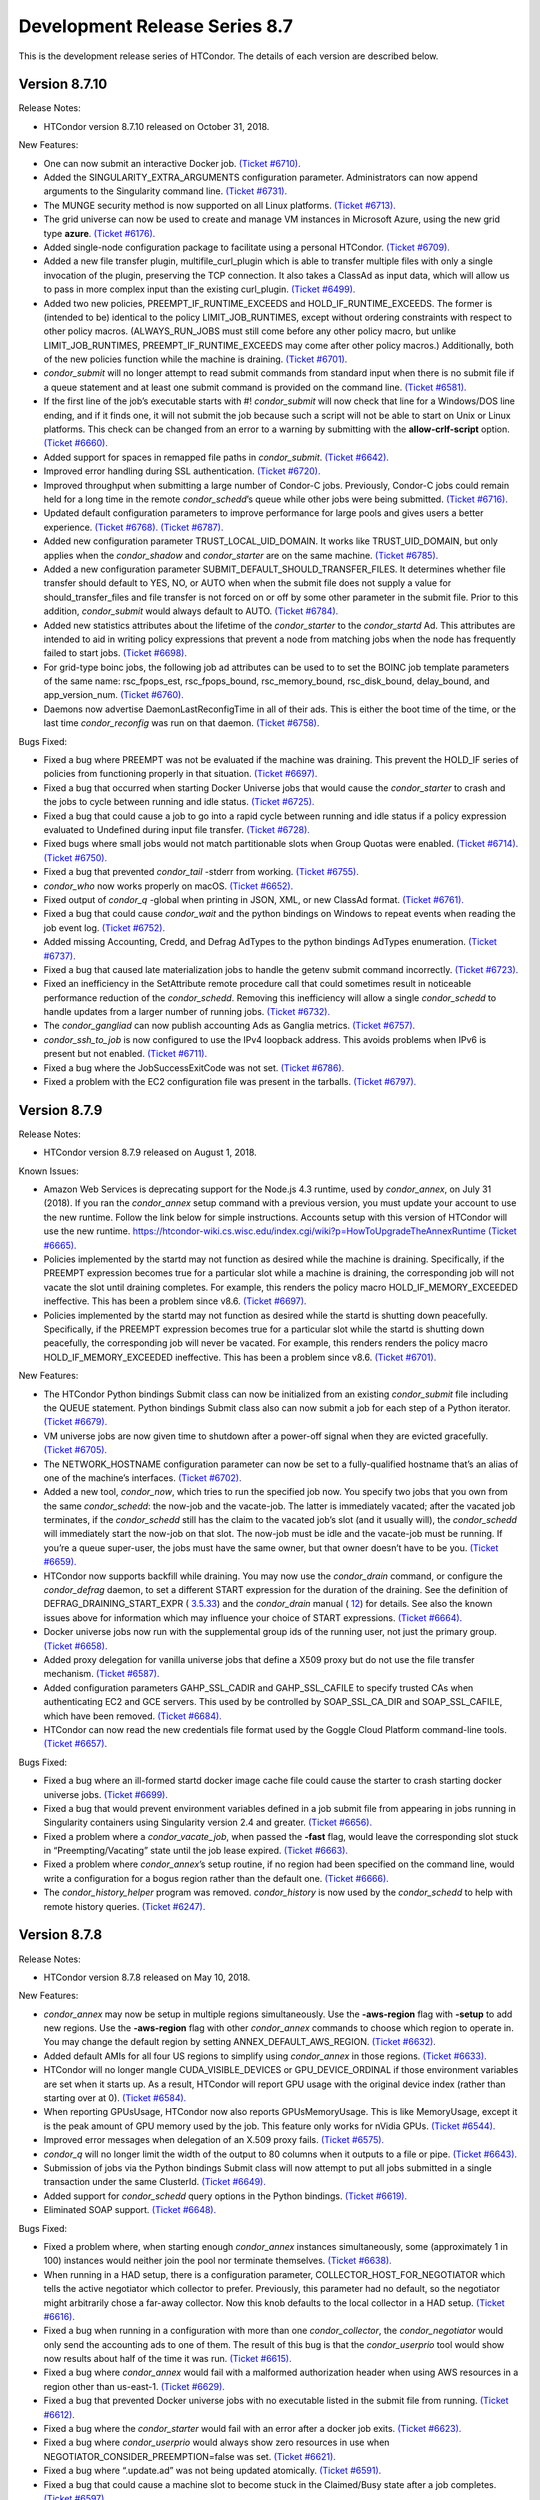       

Development Release Series 8.7
==============================

This is the development release series of HTCondor. The details of each
version are described below.

Version 8.7.10
^^^^^^^^^^^^^^

Release Notes:

-  HTCondor version 8.7.10 released on October 31, 2018.

New Features:

-  One can now submit an interactive Docker job. `(Ticket
   #6710). <https://condor-wiki.cs.wisc.edu/index.cgi/tktview?tn=6710>`__
-  Added the SINGULARITY\_EXTRA\_ARGUMENTS configuration parameter.
   Administrators can now append arguments to the Singularity command
   line. `(Ticket
   #6731). <https://condor-wiki.cs.wisc.edu/index.cgi/tktview?tn=6731>`__
-  The MUNGE security method is now supported on all Linux platforms.
   `(Ticket
   #6713). <https://condor-wiki.cs.wisc.edu/index.cgi/tktview?tn=6713>`__
-  The grid universe can now be used to create and manage VM instances
   in Microsoft Azure, using the new grid type **azure**. `(Ticket
   #6176). <https://condor-wiki.cs.wisc.edu/index.cgi/tktview?tn=6176>`__
-  Added single-node configuration package to facilitate using a
   personal HTCondor. `(Ticket
   #6709). <https://condor-wiki.cs.wisc.edu/index.cgi/tktview?tn=6709>`__
-  Added a new file transfer plugin, multifile\_curl\_plugin which is
   able to transfer multiple files with only a single invocation of the
   plugin, preserving the TCP connection. It also takes a ClassAd as
   input data, which will allow us to pass in more complex input than
   the existing curl\_plugin. `(Ticket
   #6499). <https://condor-wiki.cs.wisc.edu/index.cgi/tktview?tn=6499>`__
-  Added two new policies, PREEMPT\_IF\_RUNTIME\_EXCEEDS and
   HOLD\_IF\_RUNTIME\_EXCEEDS. The former is (intended to be) identical
   to the policy LIMIT\_JOB\_RUNTIMES, except without ordering
   constraints with respect to other policy macros. (ALWAYS\_RUN\_JOBS
   must still come before any other policy macro, but unlike
   LIMIT\_JOB\_RUNTIMES, PREEMPT\_IF\_RUNTIME\_EXCEEDS may come after
   other policy macros.) Additionally, both of the new policies function
   while the machine is draining. `(Ticket
   #6701). <https://condor-wiki.cs.wisc.edu/index.cgi/tktview?tn=6701>`__
-  *condor\_submit* will no longer attempt to read submit commands from
   standard input when there is no submit file if a queue statement and
   at least one submit command is provided on the command line. `(Ticket
   #6581). <https://condor-wiki.cs.wisc.edu/index.cgi/tktview?tn=6581>`__
-  If the first line of the job’s executable starts with #!
   *condor\_submit* will now check that line for a Windows/DOS line
   ending, and if it finds one, it will not submit the job because such
   a script will not be able to start on Unix or Linux platforms. This
   check can be changed from an error to a warning by submitting with
   the **allow-crlf-script** option. `(Ticket
   #6660). <https://condor-wiki.cs.wisc.edu/index.cgi/tktview?tn=6660>`__
-  Added support for spaces in remapped file paths in *condor\_submit*.
   `(Ticket
   #6642). <https://condor-wiki.cs.wisc.edu/index.cgi/tktview?tn=6642>`__
-  Improved error handling during SSL authentication. `(Ticket
   #6720). <https://condor-wiki.cs.wisc.edu/index.cgi/tktview?tn=6720>`__
-  Improved throughput when submitting a large number of Condor-C jobs.
   Previously, Condor-C jobs could remain held for a long time in the
   remote *condor\_schedd*\ ’s queue while other jobs were being
   submitted. `(Ticket
   #6716). <https://condor-wiki.cs.wisc.edu/index.cgi/tktview?tn=6716>`__
-  Updated default configuration parameters to improve performance for
   large pools and gives users a better experience. `(Ticket
   #6768). <https://condor-wiki.cs.wisc.edu/index.cgi/tktview?tn=6768>`__
   `(Ticket
   #6787). <https://condor-wiki.cs.wisc.edu/index.cgi/tktview?tn=6787>`__
-  Added new configuration parameter TRUST\_LOCAL\_UID\_DOMAIN. It works
   like TRUST\_UID\_DOMAIN, but only applies when the *condor\_shadow*
   and *condor\_starter* are on the same machine. `(Ticket
   #6785). <https://condor-wiki.cs.wisc.edu/index.cgi/tktview?tn=6785>`__
-  Added a new configuration parameter
   SUBMIT\_DEFAULT\_SHOULD\_TRANSFER\_FILES. It determines whether file
   transfer should default to YES, NO, or AUTO when when the submit file
   does not supply a value for should\_transfer\_files and file transfer
   is not forced on or off by some other parameter in the submit file.
   Prior to this addition, *condor\_submit* would always default to
   AUTO. `(Ticket
   #6784). <https://condor-wiki.cs.wisc.edu/index.cgi/tktview?tn=6784>`__
-  Added new statistics attributes about the lifetime of the
   *condor\_starter* to the *condor\_startd* Ad. This attributes are
   intended to aid in writing policy expressions that prevent a node
   from matching jobs when the node has frequently failed to start jobs.
   `(Ticket
   #6698). <https://condor-wiki.cs.wisc.edu/index.cgi/tktview?tn=6698>`__
-  For grid-type boinc jobs, the following job ad attributes can be used
   to to set the BOINC job template parameters of the same name:
   rsc\_fpops\_est, rsc\_fpops\_bound, rsc\_memory\_bound,
   rsc\_disk\_bound, delay\_bound, and app\_version\_num. `(Ticket
   #6760). <https://condor-wiki.cs.wisc.edu/index.cgi/tktview?tn=6760>`__
-  Daemons now advertise DaemonLastReconfigTime in all of their ads.
   This is either the boot time of the time, or the last time
   *condor\_reconfig* was run on that daemon. `(Ticket
   #6758). <https://condor-wiki.cs.wisc.edu/index.cgi/tktview?tn=6758>`__

Bugs Fixed:

-  Fixed a bug where PREEMPT was not be evaluated if the machine was
   draining. This prevent the HOLD\_IF series of policies from
   functioning properly in that situation. `(Ticket
   #6697). <https://condor-wiki.cs.wisc.edu/index.cgi/tktview?tn=6697>`__
-  Fixed a bug that occurred when starting Docker Universe jobs that
   would cause the *condor\_starter* to crash and the jobs to cycle
   between running and idle status. `(Ticket
   #6725). <https://condor-wiki.cs.wisc.edu/index.cgi/tktview?tn=6725>`__
-  Fixed a bug that could cause a job to go into a rapid cycle between
   running and idle status if a policy expression evaluated to Undefined
   during input file transfer. `(Ticket
   #6728). <https://condor-wiki.cs.wisc.edu/index.cgi/tktview?tn=6728>`__
-  Fixed bugs where small jobs would not match partitionable slots when
   Group Quotas were enabled. `(Ticket
   #6714). <https://condor-wiki.cs.wisc.edu/index.cgi/tktview?tn=6714>`__
   `(Ticket
   #6750). <https://condor-wiki.cs.wisc.edu/index.cgi/tktview?tn=6750>`__
-  Fixed a bug that prevented *condor\_tail* -stderr from working.
   `(Ticket
   #6755). <https://condor-wiki.cs.wisc.edu/index.cgi/tktview?tn=6755>`__
-  *condor\_who* now works properly on macOS. `(Ticket
   #6652). <https://condor-wiki.cs.wisc.edu/index.cgi/tktview?tn=6652>`__
-  Fixed output of *condor\_q* -global when printing in JSON, XML, or
   new ClassAd format. `(Ticket
   #6761). <https://condor-wiki.cs.wisc.edu/index.cgi/tktview?tn=6761>`__
-  Fixed a bug that could cause *condor\_wait* and the python bindings
   on Windows to repeat events when reading the job event log. `(Ticket
   #6752). <https://condor-wiki.cs.wisc.edu/index.cgi/tktview?tn=6752>`__
-  Added missing Accounting, Credd, and Defrag AdTypes to the python
   bindings AdTypes enumeration. `(Ticket
   #6737). <https://condor-wiki.cs.wisc.edu/index.cgi/tktview?tn=6737>`__
-  Fixed a bug that caused late materialization jobs to handle the
   getenv submit command incorrectly. `(Ticket
   #6723). <https://condor-wiki.cs.wisc.edu/index.cgi/tktview?tn=6723>`__
-  Fixed an inefficiency in the SetAttribute remote procedure call that
   could sometimes result in noticeable performance reduction of the
   *condor\_schedd*. Removing this inefficiency will allow a single
   *condor\_schedd* to handle updates from a larger number of running
   jobs. `(Ticket
   #6732). <https://condor-wiki.cs.wisc.edu/index.cgi/tktview?tn=6732>`__
-  The *condor\_gangliad* can now publish accounting Ads as Ganglia
   metrics. `(Ticket
   #6757). <https://condor-wiki.cs.wisc.edu/index.cgi/tktview?tn=6757>`__
-  *condor\_ssh\_to\_job* is now configured to use the IPv4 loopback
   address. This avoids problems when IPv6 is present but not enabled.
   `(Ticket
   #6711). <https://condor-wiki.cs.wisc.edu/index.cgi/tktview?tn=6711>`__
-  Fixed a bug where the JobSuccessExitCode was not set. `(Ticket
   #6786). <https://condor-wiki.cs.wisc.edu/index.cgi/tktview?tn=6786>`__
-  Fixed a problem with the EC2 configuration file was present in the
   tarballs. `(Ticket
   #6797). <https://condor-wiki.cs.wisc.edu/index.cgi/tktview?tn=6797>`__

Version 8.7.9
^^^^^^^^^^^^^

Release Notes:

-  HTCondor version 8.7.9 released on August 1, 2018.

Known Issues:

-  Amazon Web Services is deprecating support for the Node.js 4.3
   runtime, used by *condor\_annex*, on July 31 (2018). If you ran the
   *condor\_annex* setup command with a previous version, you must
   update your account to use the new runtime. Follow the link below for
   simple instructions. Accounts setup with this version of HTCondor
   will use the new runtime.
   `https://htcondor-wiki.cs.wisc.edu/index.cgi/wiki?p=HowToUpgradeTheAnnexRuntime <https://htcondor-wiki.cs.wisc.edu/index.cgi/wiki?p=HowToUpgradeTheAnnexRuntime>`__
   `(Ticket
   #6665). <https://condor-wiki.cs.wisc.edu/index.cgi/tktview?tn=6665>`__
-  Policies implemented by the startd may not function as desired while
   the machine is draining. Specifically, if the PREEMPT expression
   becomes true for a particular slot while a machine is draining, the
   corresponding job will not vacate the slot until draining completes.
   For example, this renders the policy macro HOLD\_IF\_MEMORY\_EXCEEDED
   ineffective. This has been a problem since v8.6. `(Ticket
   #6697). <https://condor-wiki.cs.wisc.edu/index.cgi/tktview?tn=6697>`__
-  Policies implemented by the startd may not function as desired while
   the startd is shutting down peacefully. Specifically, if the PREEMPT
   expression becomes true for a particular slot while the startd is
   shutting down peacefully, the corresponding job will never be
   vacated. For example, this renders renders the policy macro
   HOLD\_IF\_MEMORY\_EXCEEDED ineffective. This has been a problem since
   v8.6. `(Ticket
   #6701). <https://condor-wiki.cs.wisc.edu/index.cgi/tktview?tn=6701>`__

New Features:

-  The HTCondor Python bindings Submit class can now be initialized from
   an existing *condor\_submit* file including the QUEUE statement.
   Python bindings Submit class also can now submit a job for each step
   of a Python iterator. `(Ticket
   #6679). <https://condor-wiki.cs.wisc.edu/index.cgi/tktview?tn=6679>`__
-  VM universe jobs are now given time to shutdown after a power-off
   signal when they are evicted gracefully. `(Ticket
   #6705). <https://condor-wiki.cs.wisc.edu/index.cgi/tktview?tn=6705>`__
-  The NETWORK\_HOSTNAME configuration parameter can now be set to a
   fully-qualified hostname that’s an alias of one of the machine’s
   interfaces. `(Ticket
   #6702). <https://condor-wiki.cs.wisc.edu/index.cgi/tktview?tn=6702>`__
-  Added a new tool, *condor\_now*, which tries to run the specified job
   now. You specify two jobs that you own from the same
   *condor\_schedd*: the now-job and the vacate-job. The latter is
   immediately vacated; after the vacated job terminates, if the
   *condor\_schedd* still has the claim to the vacated job’s slot (and
   it usually will), the *condor\_schedd* will immediately start the
   now-job on that slot. The now-job must be idle and the vacate-job
   must be running. If you’re a queue super-user, the jobs must have the
   same owner, but that owner doesn’t have to be you. `(Ticket
   #6659). <https://condor-wiki.cs.wisc.edu/index.cgi/tktview?tn=6659>`__
-  HTCondor now supports backfill while draining. You may now use the
   *condor\_drain* command, or configure the *condor\_defrag* daemon, to
   set a different START expression for the duration of the draining.
   See the definition of DEFRAG\_DRAINING\_START\_EXPR (
   `3.5.33 <ConfigurationMacros.html#x33-2290003.5.33>`__) and the
   *condor\_drain* manual ( `12 <Condordrain.html#x111-77600012>`__) for
   details. See also the known issues above for information which may
   influence your choice of START expressions. `(Ticket
   #6664). <https://condor-wiki.cs.wisc.edu/index.cgi/tktview?tn=6664>`__
-  Docker universe jobs now run with the supplemental group ids of the
   running user, not just the primary group. `(Ticket
   #6658). <https://condor-wiki.cs.wisc.edu/index.cgi/tktview?tn=6658>`__
-  Added proxy delegation for vanilla universe jobs that define a X509
   proxy but do not use the file transfer mechanism. `(Ticket
   #6587). <https://condor-wiki.cs.wisc.edu/index.cgi/tktview?tn=6587>`__
-  Added configuration parameters GAHP\_SSL\_CADIR and GAHP\_SSL\_CAFILE
   to specify trusted CAs when authenticating EC2 and GCE servers. This
   used by be controlled by SOAP\_SSL\_CA\_DIR and SOAP\_SSL\_CAFILE,
   which have been removed. `(Ticket
   #6684). <https://condor-wiki.cs.wisc.edu/index.cgi/tktview?tn=6684>`__
-  HTCondor can now read the new credentials file format used by the
   Goggle Cloud Platform command-line tools. `(Ticket
   #6657). <https://condor-wiki.cs.wisc.edu/index.cgi/tktview?tn=6657>`__

Bugs Fixed:

-  Fixed a bug where an ill-formed startd docker image cache file could
   cause the starter to crash starting docker universe jobs. `(Ticket
   #6699). <https://condor-wiki.cs.wisc.edu/index.cgi/tktview?tn=6699>`__
-  Fixed a bug that would prevent environment variables defined in a job
   submit file from appearing in jobs running in Singularity containers
   using Singularity version 2.4 and greater. `(Ticket
   #6656). <https://condor-wiki.cs.wisc.edu/index.cgi/tktview?tn=6656>`__
-  Fixed a problem where a *condor\_vacate\_job*, when passed the
   **-fast** flag, would leave the corresponding slot stuck in
   “Preempting/Vacating” state until the job lease expired. `(Ticket
   #6663). <https://condor-wiki.cs.wisc.edu/index.cgi/tktview?tn=6663>`__
-  Fixed a problem where *condor\_annex*\ ’s setup routine, if no region
   had been specified on the command line, would write a configuration
   for a bogus region rather than the default one. `(Ticket
   #6666). <https://condor-wiki.cs.wisc.edu/index.cgi/tktview?tn=6666>`__
-  The *condor\_history\_helper* program was removed. *condor\_history*
   is now used by the *condor\_schedd* to help with remote history
   queries. `(Ticket
   #6247). <https://condor-wiki.cs.wisc.edu/index.cgi/tktview?tn=6247>`__

Version 8.7.8
^^^^^^^^^^^^^

Release Notes:

-  HTCondor version 8.7.8 released on May 10, 2018.

New Features:

-  *condor\_annex* may now be setup in multiple regions simultaneously.
   Use the **-aws-region** flag with **-setup** to add new regions. Use
   the **-aws-region** flag with other *condor\_annex* commands to
   choose which region to operate in. You may change the default region
   by setting ANNEX\_DEFAULT\_AWS\_REGION. `(Ticket
   #6632). <https://condor-wiki.cs.wisc.edu/index.cgi/tktview?tn=6632>`__
-  Added default AMIs for all four US regions to simplify using
   *condor\_annex* in those regions. `(Ticket
   #6633). <https://condor-wiki.cs.wisc.edu/index.cgi/tktview?tn=6633>`__
-  HTCondor will no longer mangle CUDA\_VISIBLE\_DEVICES or
   GPU\_DEVICE\_ORDINAL if those environment variables are set when it
   starts up. As a result, HTCondor will report GPU usage with the
   original device index (rather than starting over at 0). `(Ticket
   #6584). <https://condor-wiki.cs.wisc.edu/index.cgi/tktview?tn=6584>`__
-  When reporting GPUsUsage, HTCondor now also reports GPUsMemoryUsage.
   This is like MemoryUsage, except it is the peak amount of GPU memory
   used by the job. This feature only works for nVidia GPUs. `(Ticket
   #6544). <https://condor-wiki.cs.wisc.edu/index.cgi/tktview?tn=6544>`__
-  Improved error messages when delegation of an X.509 proxy fails.
   `(Ticket
   #6575). <https://condor-wiki.cs.wisc.edu/index.cgi/tktview?tn=6575>`__
-  *condor\_q* will no longer limit the width of the output to 80
   columns when it outputs to a file or pipe. `(Ticket
   #6643). <https://condor-wiki.cs.wisc.edu/index.cgi/tktview?tn=6643>`__
-  Submission of jobs via the Python bindings Submit class will now
   attempt to put all jobs submitted in a single transaction under the
   same ClusterId. `(Ticket
   #6649). <https://condor-wiki.cs.wisc.edu/index.cgi/tktview?tn=6649>`__
-  Added support for *condor\_schedd* query options in the Python
   bindings. `(Ticket
   #6619). <https://condor-wiki.cs.wisc.edu/index.cgi/tktview?tn=6619>`__
-  Eliminated SOAP support. `(Ticket
   #6648). <https://condor-wiki.cs.wisc.edu/index.cgi/tktview?tn=6648>`__

Bugs Fixed:

-  Fixed a problem where, when starting enough *condor\_annex* instances
   simultaneously, some (approximately 1 in 100) instances would neither
   join the pool nor terminate themselves. `(Ticket
   #6638). <https://condor-wiki.cs.wisc.edu/index.cgi/tktview?tn=6638>`__
-  When running in a HAD setup, there is a configuration parameter,
   COLLECTOR\_HOST\_FOR\_NEGOTIATOR which tells the active negotiator
   which collector to prefer. Previously, this parameter had no default,
   so the negotiator might arbitrarily chose a far-away collector. Now
   this knob defaults to the local collector in a HAD setup. `(Ticket
   #6616). <https://condor-wiki.cs.wisc.edu/index.cgi/tktview?tn=6616>`__
-  Fixed a bug when running in a configuration with more than one
   *condor\_collector*, the *condor\_negotiator* would only send the
   accounting ads to one of them. The result of this bug is that the
   *condor\_userprio* tool would show now results about half of the time
   it was run. `(Ticket
   #6615). <https://condor-wiki.cs.wisc.edu/index.cgi/tktview?tn=6615>`__
-  Fixed a bug where *condor\_annex* would fail with a malformed
   authorization header when using AWS resources in a region other than
   us-east-1. `(Ticket
   #6629). <https://condor-wiki.cs.wisc.edu/index.cgi/tktview?tn=6629>`__
-  Fixed a bug that prevented Docker universe jobs with no executable
   listed in the submit file from running. `(Ticket
   #6612). <https://condor-wiki.cs.wisc.edu/index.cgi/tktview?tn=6612>`__
-  Fixed a bug where the *condor\_starter* would fail with an error
   after a docker job exits. `(Ticket
   #6623). <https://condor-wiki.cs.wisc.edu/index.cgi/tktview?tn=6623>`__
-  Fixed a bug where *condor\_userprio* would always show zero resources
   in use when NEGOTIATOR\_CONSIDER\_PREEMPTION=false was set. `(Ticket
   #6621). <https://condor-wiki.cs.wisc.edu/index.cgi/tktview?tn=6621>`__
-  Fixed a bug where “.update.ad” was not being updated atomically.
   `(Ticket
   #6591). <https://condor-wiki.cs.wisc.edu/index.cgi/tktview?tn=6591>`__
-  Fixed a bug that could cause a machine slot to become stuck in the
   Claimed/Busy state after a job completes. `(Ticket
   #6597). <https://condor-wiki.cs.wisc.edu/index.cgi/tktview?tn=6597>`__

Version 8.7.7
^^^^^^^^^^^^^

Release Notes:

-  HTCondor version 8.7.7 released on March 13, 2018.

New Features:

-  *condor\_ssh\_to\_job* now works with Docker Universe, the
   interactive shell is started inside the container. This assume that
   there is a shell executable inside the container, but not necessarily
   an sshd. `(Ticket
   #6558). <https://condor-wiki.cs.wisc.edu/index.cgi/tktview?tn=6558>`__
-  Improved error messages in the job log for Docker universe jobs that
   do not start. `(Ticket
   #6567). <https://condor-wiki.cs.wisc.edu/index.cgi/tktview?tn=6567>`__
-  Release a 32-bit *condor\_shadow* for Enterprise Linux 7 platforms.
   `(Ticket
   #6495). <https://condor-wiki.cs.wisc.edu/index.cgi/tktview?tn=6495>`__
-  HTCondor now reports, in the job ad and user log, which custom
   machine resources were assigned to the slot in which the job ran.
   `(Ticket
   #6549). <https://condor-wiki.cs.wisc.edu/index.cgi/tktview?tn=6549>`__
-  HTCondor now reports CPUsUsage for each job. This attribute is like
   MemoryUsage and DiskUsage, except it is the average number of CPUs
   used by the job. `(Ticket
   #6477). <https://condor-wiki.cs.wisc.edu/index.cgi/tktview?tn=6477>`__
-  The use feature: GPUs metaknob now causes HTCondor to report
   GPUsUsage for each job. This is like CPUsUsage, except it is the
   average number of GPUs used by the job. This feature only works for
   nVIDIA GPUs. `(Ticket
   #6477). <https://condor-wiki.cs.wisc.edu/index.cgi/tktview?tn=6477>`__
-  Administrators may now, for each custom machine resource, define a
   custom resource monitor. Such a script reports the usage(s) of each
   instance of the corresponding machine resource since the last time it
   reported; HTCondor aggregates these reports between resource
   instances and over time to produce a <Resource>Usage attribute, which
   is like GPUsUsage, except for the custom machine resource in
   question. `(Ticket
   #6477). <https://condor-wiki.cs.wisc.edu/index.cgi/tktview?tn=6477>`__
-  The *condor\_startd* now periodically writes a file to each job’s
   sandbox named “.update.ad”. This file is a copy of the slot’s machine
   ad, but unlike “.machine.ad”, it is regularly updated. Jobs may read
   this file to observe their own usage attributes. `(Ticket
   #6477). <https://condor-wiki.cs.wisc.edu/index.cgi/tktview?tn=6477>`__
-  A new option **-unmatchable** was added to *condor\_q* that causes
   *condor\_q* to show only jobs that will not match any of the
   available slots. `(Ticket
   #6529). <https://condor-wiki.cs.wisc.edu/index.cgi/tktview?tn=6529>`__
-  OpenMPI jobs launched in the parallel universe via openmpiscript now
   work with shared file systems (again). `(Ticket
   #6556). <https://condor-wiki.cs.wisc.edu/index.cgi/tktview?tn=6556>`__
-  Allow a parallel universe job with parallel scheduling group to
   select a new parallel scheduling group when held and released.
   `(Ticket
   #6516). <https://condor-wiki.cs.wisc.edu/index.cgi/tktview?tn=6516>`__
-  Allow p-slot preemption to work with parallel universe. `(Ticket
   #6517). <https://condor-wiki.cs.wisc.edu/index.cgi/tktview?tn=6517>`__
-  Added the ability in *condor\_dagman* to specify submit files with
   spaces in their path names. Paths that include spaces must be wrapped
   in quotes (i.e. JOB A "/path to/job.sub"). `(Ticket
   #6389). <https://condor-wiki.cs.wisc.edu/index.cgi/tktview?tn=6389>`__
-  Added the ability in *condor\_submit* to specify executable, error
   and output files with spaces in their paths. Previously, adding
   whitespace to these fields would result in an error claiming certain
   attributes could only take exactly one argument. Now, whitespace is
   treated as part of the path. `(Ticket
   #6389). <https://condor-wiki.cs.wisc.edu/index.cgi/tktview?tn=6389>`__
-  An IPv6 address can now be specified in the configuration file either
   with or without square brackets in most cases. If specifying a port
   number in the same value, the square brackets are required. If using
   a wild card to specify a range of possible addresses, square brackets
   are not allowed. `(Ticket
   #5697). <https://condor-wiki.cs.wisc.edu/index.cgi/tktview?tn=5697>`__
-  Improved support for IPv6 link-local addresses, in particular using
   the correct scope id. Using a wild card or device name in
   NETWORK\_INTERFACE now works properly when NO\_DNS is set to True.
   `(Ticket
   #6518). <https://condor-wiki.cs.wisc.edu/index.cgi/tktview?tn=6518>`__
-  Python bindings installed via pip on a system without a HTCondor
   install (i.e. without a condor\_config present) will use a “null”
   config and print a warning. `(Ticket
   #6515). <https://condor-wiki.cs.wisc.edu/index.cgi/tktview?tn=6515>`__
-  The new configuration parameter NEGOTIATOR\_JOB\_CONSTRAINT defines
   an expression which constrains which job ads are considered for
   matchmaking by the *condor\_negotiator*. `(Ticket
   #6250). <https://condor-wiki.cs.wisc.edu/index.cgi/tktview?tn=6250>`__
-  The *condor\_startd* will now keep trying to delete a job sandbox
   until it succeeds. The retries are attempted with an exponential back
   off in frequency. `(Ticket
   #6500). <https://condor-wiki.cs.wisc.edu/index.cgi/tktview?tn=6500>`__
-  *condor\_q* will no longer batch jobs with different cluster ids
   together unless they have the same JobBatchName attribute or are in
   the same DAG. `(Ticket
   #6532). <https://condor-wiki.cs.wisc.edu/index.cgi/tktview?tn=6532>`__
-  *condor\_q* will now sort jobs by job id when the **-long** argument
   is used. `(Ticket
   #6287). <https://condor-wiki.cs.wisc.edu/index.cgi/tktview?tn=6287>`__
-  Improve the performance of reading and writing ClassAds to the
   network. The performance of reading ClassAds from UDP is particularly
   improved, up to 20% faster than previously. `(Ticket
   #6555). <https://condor-wiki.cs.wisc.edu/index.cgi/tktview?tn=6555>`__
   `(Ticket
   #6561). <https://condor-wiki.cs.wisc.edu/index.cgi/tktview?tn=6561>`__
-  Several minor performance improvements. `(Ticket
   #6550). <https://condor-wiki.cs.wisc.edu/index.cgi/tktview?tn=6550>`__
   `(Ticket
   #6551). <https://condor-wiki.cs.wisc.edu/index.cgi/tktview?tn=6551>`__
   `(Ticket
   #6565). <https://condor-wiki.cs.wisc.edu/index.cgi/tktview?tn=6565>`__
   `(Ticket
   #6566). <https://condor-wiki.cs.wisc.edu/index.cgi/tktview?tn=6566>`__
-  Removed configuration parameters ENABLE\_ADDRESS\_REWRITING and
   SHARED\_PORT\_ADDRESS\_REWRITING. `(Ticket
   #6525). <https://condor-wiki.cs.wisc.edu/index.cgi/tktview?tn=6525>`__
-  Removed the deprecated AvailStats attribute from the machine ad. This
   was being computing incorrectly, and apparently never used. `(Ticket
   #6526). <https://condor-wiki.cs.wisc.edu/index.cgi/tktview?tn=6526>`__
-  Added basic support for a "Credential Management" subsystem which
   will eventually be used to support interaction with OAuth services
   (like SciTokens, Box.com, Google Drive, DropBox, etc.). Still in
   preliminary phases and not really ready for public use. `(Ticket
   #6513). <https://condor-wiki.cs.wisc.edu/index.cgi/tktview?tn=6513>`__

Bugs Fixed:

-  Fixed a bug where Docker universe jobs that exited via a signal did
   not properly report the signal. `(Ticket
   #6538). <https://condor-wiki.cs.wisc.edu/index.cgi/tktview?tn=6538>`__
-  Fixed a bug where HTCondor would misreport the number of custom
   machine resources (GPUs) allocated to a job in certain cases.
   `(Ticket
   #6549). <https://condor-wiki.cs.wisc.edu/index.cgi/tktview?tn=6549>`__
-  IPv4 addresses are now ignored when resolving a hostname and
   ENABLE\_IPV4 is set to False. `(Ticket
   #4881). <https://condor-wiki.cs.wisc.edu/index.cgi/tktview?tn=4881>`__
-  Fixed a race condition in the *condor\_startd* that could result in
   skipping the code that makes sure that a job sandbox was deleted in
   the event that the *condor\_starter* did not delete it. `(Ticket
   #6524). <https://condor-wiki.cs.wisc.edu/index.cgi/tktview?tn=6524>`__
-  Fixed a bug in *condor\_q* when both the **-tot** and **-global**
   options were used, that would result in no output when querying a
   *condor\_schedd* running version 8.7 or later. `(Ticket
   #6494). <https://condor-wiki.cs.wisc.edu/index.cgi/tktview?tn=6494>`__
-  Fixed a bug that could prevent grid universe batch jobs from working
   properly on Debian and Ubuntu. `(Ticket
   #6560). <https://condor-wiki.cs.wisc.edu/index.cgi/tktview?tn=6560>`__

Version 8.7.6
^^^^^^^^^^^^^

Release Notes:

-  HTCondor version 8.7.6 released on January 4, 2018.

New Features:

-  Changed the default value of configuration parameter IS\_OWNER to
   False. The previous default value is now set as part of the use
   POLICY : Desktop configuration template. `(Ticket
   #6463). <https://condor-wiki.cs.wisc.edu/index.cgi/tktview?tn=6463>`__
-  You may now use SCHEDD and JOB instead of MY and TARGET in
   SUBMIT\_REQUIREMENTS expressions. `(Ticket
   #4818). <https://condor-wiki.cs.wisc.edu/index.cgi/tktview?tn=4818>`__
-  Added cmake build option WANT\_PYTHON\_WHEELS and make target
   pypi\_staging to build the framework for Python wheels. This option
   and target are not enabled by default and are not likely to work
   outside of Linux environments with a single Python installation.
   `(Ticket
   #6486). <https://condor-wiki.cs.wisc.edu/index.cgi/tktview?tn=6486>`__
-  Added new job attributes BatchProject and BatchRuntime for grid-type
   batch jobs. They specify the project/allocation name and maximum
   runtime in seconds for the job that’s submited to the underlying
   batch system. `(Ticket
   #6451). <https://condor-wiki.cs.wisc.edu/index.cgi/tktview?tn=6451>`__
-  HTCondor now respects ATTR\_JOB\_SUCCESS\_EXIT\_CODE when sending job
   notifications. `(Ticket
   #6432). <https://condor-wiki.cs.wisc.edu/index.cgi/tktview?tn=6432>`__
-  Added some graph metrics (height, width, etc.) to DAGMan’s metrics
   file output. `(Ticket
   #6470). <https://condor-wiki.cs.wisc.edu/index.cgi/tktview?tn=6470>`__
-  Removed Quill from HTCondor codebase. `(Ticket
   #6496). <https://condor-wiki.cs.wisc.edu/index.cgi/tktview?tn=6496>`__

Bugs Fixed:

-  HTCondor now reports all submit warnings, not just the first one.
   `(Ticket
   #6446). <https://condor-wiki.cs.wisc.edu/index.cgi/tktview?tn=6446>`__
-  The job log will no longer contain empty submit warnings. `(Ticket
   #6465). <https://condor-wiki.cs.wisc.edu/index.cgi/tktview?tn=6465>`__
-  DAGMan previously connected to *condor\_schedd* every time it
   detected an update in its internal state. This is too aggressive for
   rapidly changing DAGs, so we’ve changed the connection to happen in
   time intervals defined by DAGMAN\_QUEUE\_UPDATE\_INTERVAL, by default
   once every five minutes. `(Ticket
   #6464). <https://condor-wiki.cs.wisc.edu/index.cgi/tktview?tn=6464>`__
-  DAGMan now enforces the DAGMAN\_MAX\_JOB\_HOLDS limit by the number
   of held jobs in a cluster at the same time. Previously it counted all
   holds over the lifetime of a cluster, even if only a small number of
   them are active at the same time. `(Ticket
   #6492). <https://condor-wiki.cs.wisc.edu/index.cgi/tktview?tn=6492>`__
-  Fixed a bug where on rare occasions the ShadowLog would become owned
   by root. `(Ticket
   #6485). <https://condor-wiki.cs.wisc.edu/index.cgi/tktview?tn=6485>`__
-  Fixed a bug where using *condor\_qedit* to change any of the
   concurrency limits of a job would have no effect. `(Ticket
   #6448). <https://condor-wiki.cs.wisc.edu/index.cgi/tktview?tn=6448>`__
-  When copy\_to\_spool is set to True, *condor\_submit* now attempts to
   transfer the job exectuable only once per job cluster, instead of
   once per job. `(Ticket
   #6459). <https://condor-wiki.cs.wisc.edu/index.cgi/tktview?tn=6459>`__
-  Fixed a bug that could result in an incorrect total reported by
   condor\_rm when the **-totals** option is used. `(Ticket
   #6450). <https://condor-wiki.cs.wisc.edu/index.cgi/tktview?tn=6450>`__

Version 8.7.5
^^^^^^^^^^^^^

Release Notes:

-  HTCondor version 8.7.5 released on November 14, 2017.

New Features:

-  None.

Bugs Fixed:

-  *Security Item*: This release of HTCondor fixes a security-related
   bug described at
   `http://htcondor.org/security/vulnerabilities/HTCONDOR-2017-0001.html <http://htcondor.org/security/vulnerabilities/HTCONDOR-2017-0001.html>`__.
   `(Ticket
   #6455). <https://condor-wiki.cs.wisc.edu/index.cgi/tktview?tn=6455>`__

Version 8.7.4
^^^^^^^^^^^^^

Release Notes:

-  HTCondor version 8.7.4 released on October 31, 2017.

New Features:

-  Added support for late materialization into *condor\_dagman*. DAGs
   that include late materialized jobs now work correctly in both normal
   and recovery conditions. `(Ticket
   #6274). <https://condor-wiki.cs.wisc.edu/index.cgi/tktview?tn=6274>`__
-  We now produce run time statistics in *condor\_dagman*, tracking how
   much time DAGMan spends idle, how much time it spends submitting jobs
   and processing log files. This information could be used to determine
   why a DAG is submitting jobs slowly and how to optimize it. These
   statistics currently get dumped into the .dagman.out file at the end
   of a DAGs execution. `(Ticket
   #6411). <https://condor-wiki.cs.wisc.edu/index.cgi/tktview?tn=6411>`__
-  Added a new knob to *condor\_dagman*, DAGMAN\_AGGRESSIVE\_SUBMIT.
   When set to True, this tells DAGMan to ignore the interval time limit
   for submitting jobs (defined by DAGMAN\_USER\_LOG\_SCAN\_INTERVAL)
   and to continuously submit jobs until no more are ready, or until it
   hits a different limit. `(Ticket
   #6386). <https://condor-wiki.cs.wisc.edu/index.cgi/tktview?tn=6386>`__
-  Added *status* command to *condor\_annex*. This command invokes
   *condor\_status* to display information about annex instances that
   have reported to the collector. It also gathers information about
   annex instances from EC2 and forwards that data to *condor\_status*
   to detect instances which the collector does not yet or any longer
   know about. The annex instance ads fabricated for this purpose are
   not real slot ads, so some options you may know from *condor\_status*
   do not apply to the *status* command of *condor\_annex*. See
   section \ `6 <CloudComputing.html#x58-4970006>`__ for details.
   `(Ticket
   #6321). <https://condor-wiki.cs.wisc.edu/index.cgi/tktview?tn=6321>`__
-  Added a “merge” mode to *condor\_status*. When invoked with the
   [**-merge  **\ *<file>*] option, ads will be read from *file*, which
   can be - to indicate standard in, and compared to the ads selected by
   the query specified as usual by the remainder of the command-line.
   Ads will be compared on the basis of the sort key (which you can
   change with [**-sort  **\ *<key>*]). *condor\_status* will print
   three tables based on that comparison: the first table will be
   generated from those ads whose key was in the query but not in
   *file*; the second table will be generated from those ads whose key
   was appeared in both the query and in *file*, and the third table
   will be generated from those ads whose key appeared only in *file*.
   `(Ticket
   #6321). <https://condor-wiki.cs.wisc.edu/index.cgi/tktview?tn=6321>`__
-  Added *off* command to *condor\_annex*. This command invokes
   *condor\_off* *-annex* appropriately. `(Ticket
   #6408). <https://condor-wiki.cs.wisc.edu/index.cgi/tktview?tn=6408>`__
-  Updated *condor\_annex* *-check-setup* to check collector security as
   well as connectivity. `(Ticket
   #6322). <https://condor-wiki.cs.wisc.edu/index.cgi/tktview?tn=6322>`__
-  Added submit warnings. See section
   `3.7.2 <PolicyConfigurationforExecuteHostsandforSubmitHosts.html#x35-2670003.7.2>`__.
   `(Ticket
   #5971). <https://condor-wiki.cs.wisc.edu/index.cgi/tktview?tn=5971>`__
-  openmpiscript now uses *condor\_chirp* to run Open MPI’s execute
   daemons (orted) directly under the *condor\_starter* (instead of
   using SSH). openmpiscript now also puts information about the number
   of CPUs in the hostfile given to mpirun and now includes an option
   for jobs that intend to use hybrid Open MPI+OpenMP. `(Ticket
   #6403). <https://condor-wiki.cs.wisc.edu/index.cgi/tktview?tn=6403>`__
-  The High Availability *condor\_replication* daemon now works on
   machines using mixed IPV6/IPV4 addressing or using the
   *condor\_shared\_port* daemon. `(Ticket
   #6413). <https://condor-wiki.cs.wisc.edu/index.cgi/tktview?tn=6413>`__
-  When Docker universe starts a job, it no longer uses the docker run
   command line to do so. Now, it first creates a container with docker
   create, then starts it with docker start. This allows HTCondor to
   better isolate errors at container creation time, but should not
   result in any user visible changes at run time. The StarterLog will
   now always print the docker command line for the start and create,
   and not the run that it used to. `(Ticket
   #6377). <https://condor-wiki.cs.wisc.edu/index.cgi/tktview?tn=6377>`__
-  When docker universe reports memory usage, it now reports the RSS
   (Resident Set Size) of the container, previously it reported RSS +
   page cache size `(Ticket
   #6430). <https://condor-wiki.cs.wisc.edu/index.cgi/tktview?tn=6430>`__
-  Added support for both user and daemon authentication using the MUNGE
   service. `(Ticket
   #6404). <https://condor-wiki.cs.wisc.edu/index.cgi/tktview?tn=6404>`__
-  Added a new **-macro** argument to *condor\_config\_val*. This
   argument causes *condor\_config\_val* to show the results of doing
   $() expansion of its arguments as if they were the result of a look
   up rather than the names of configuration variables to look up.
   `(Ticket
   #6416). <https://condor-wiki.cs.wisc.edu/index.cgi/tktview?tn=6416>`__
-  CErequirements for the BLAHP can now be expressed in a simple form
   such as a string or nested ClassAd. `(Ticket
   #6133). <https://condor-wiki.cs.wisc.edu/index.cgi/tktview?tn=6133>`__

Bugs Fixed:

-  Fixed a bug introduced in 8.7.0 where the job attributes
   RemoteUserCpu and RemoteSysCpu where never updated in the history
   file, or in condor\_q output. The user log would show the correct
   values. `(Ticket
   #6426). <https://condor-wiki.cs.wisc.edu/index.cgi/tktview?tn=6426>`__
-  The new behavior of the **-expand** command line argument of
   *condor\_config\_val* was breaking some scripts, so that
   functionality has been moved and **-expand** reverted to the pre
   8.7.2 behavior. `(Ticket
   #6416). <https://condor-wiki.cs.wisc.edu/index.cgi/tktview?tn=6416>`__
-  Grid type boinc jobs are now considered running when they are
   reported as IN\_PROGRESS. `(Ticket
   #6405). <https://condor-wiki.cs.wisc.edu/index.cgi/tktview?tn=6405>`__

Version 8.7.3
^^^^^^^^^^^^^

Release Notes:

-  HTCondor version 8.7.3 released on September 12, 2017.

Known Issues:

-  Our current implementation of late materialization is incompatible
   with *condor\_dagman* and will cause unexpected behavior, including
   failing without warning. This is a top-priority issue which aim to
   resolve in an upcoming release. `(Ticket
   #6292). <https://condor-wiki.cs.wisc.edu/index.cgi/tktview?tn=6292>`__

New Features:

-  Changed *condor\_top* tool to monitor the *condor\_schedd* by
   default, to show more useful columns in the default view, to better
   format output when redirected or piped, and to optionally take input
   of two ClassAd files. `(Ticket
   #6352). <https://condor-wiki.cs.wisc.edu/index.cgi/tktview?tn=6352>`__
-  Changed how auto works for ENABLE\_IPV4 and ENABLE\_IPV6. HTCondor
   now ignores addresses that are likely to be useless (loopback or
   link-local) unless no address is likely to be useful (private or
   public). `(Ticket
   #6348). <https://condor-wiki.cs.wisc.edu/index.cgi/tktview?tn=6348>`__
-  Added support for Public Input Files in HTCondor jobs. This allows
   users to transfer input files over a publicly-available HTTP web
   service, which can benefit from caching proxies, load balancers, and
   other tools to improve file transfer performance. `(Ticket
   #6356). <https://condor-wiki.cs.wisc.edu/index.cgi/tktview?tn=6356>`__
-  Added **-grid:ec2** to *condor\_q* to avoid truncating AWS’ new,
   longer, instance IDs. Replaced useless (given the instance ID)
   instance host name with the CMD column, to help distinguish EC2 jobs
   from each other. `(Ticket
   #5478). <https://condor-wiki.cs.wisc.edu/index.cgi/tktview?tn=5478>`__
-  Added statistical output for job input files transferred from web
   servers using the curl\_plugin tool. Statistics are stored in ClassAd
   format, saved by default to a transfer\_history file in the local
   logs folder. `(Ticket
   #6229). <https://condor-wiki.cs.wisc.edu/index.cgi/tktview?tn=6229>`__

Bugs Fixed:

-  Fixed some small memory leaks in the HTCondor daemons. `(Ticket
   #6361). <https://condor-wiki.cs.wisc.edu/index.cgi/tktview?tn=6361>`__
-  Fixed a bug that would prevent dollar-dollar expansion from working
   correctly for parallel universe jobs running on partitionable slots.
   `(Ticket
   #6370). <https://condor-wiki.cs.wisc.edu/index.cgi/tktview?tn=6370>`__

Version 8.7.2
^^^^^^^^^^^^^

Release Notes:

-  HTCondor version 8.7.2 released on June 22, 2017.

Known Issues:

-  Our current implementation of late materialization is incompatible
   with *condor\_dagman* and will cause unexpected behavior, including
   failing without warning. This is a top-priority issue which aim to
   resolve in an upcoming release. `(Ticket
   #6292). <https://condor-wiki.cs.wisc.edu/index.cgi/tktview?tn=6292>`__

New Features:

-  Improved the performance of the *condor\_schedd* by setting the
   default for the knob SUBMIT\_SKIP\_FILECHECKS to true. This prevents
   the *condor\_schedd* from checking the readability of all input
   files, and skips the creation of the output files on the submit side
   at submit time. Output files are now created either at transfer time,
   when file transfer is on, or by the job itself, if a shared
   filesystem is used. As a result of this change, it is possible that a
   job will run to completion, and only then is put on hold because the
   output file on the submit machine cannot be written. `(Ticket
   #6220). <https://condor-wiki.cs.wisc.edu/index.cgi/tktview?tn=6220>`__
-  Changed *condor\_submit* to not create empty stdout and stderr files
   before submitting jobs by default. This caused confusion for users,
   and slowed down the submission process. The older behavior, where
   *condor\_submit* would fail if it could not create this files, is
   available when the parameter SUBMIT\_SKIP\_FILECHECKS is set to
   false. The default is now true. `(Ticket
   #6220). <https://condor-wiki.cs.wisc.edu/index.cgi/tktview?tn=6220>`__
-  *condor\_q* will now show expanded totals when querying a
   *condor\_schedd* that is version 8.7.1 or later. The totals for the
   current user and for all users are provided by the *condor\_schedd*.
   To get the old totals display set the configuration parameter
   CONDOR\_Q\_SHOW\_OLD\_SUMMARY to true. `(Ticket
   #6254). <https://condor-wiki.cs.wisc.edu/index.cgi/tktview?tn=6254>`__
-  The *condor\_annex* tool now logs to the user configuration
   directory. Added an audit log of *condor\_annex* commands and their
   results. `(Ticket
   #6267). <https://condor-wiki.cs.wisc.edu/index.cgi/tktview?tn=6267>`__
-  Changed *condor\_off* so that the -annex flag implies the -master
   flag, since this is more likely to be the right thing. `(Ticket
   #6266). <https://condor-wiki.cs.wisc.edu/index.cgi/tktview?tn=6266>`__
-  Added -status flag to *condor\_annex*, which reports on instances
   which are running but not in the pool. `(Ticket
   #6257). <https://condor-wiki.cs.wisc.edu/index.cgi/tktview?tn=6257>`__
-  If invoked with an annex name and duration (but not an instance or
   slot count), *condor\_annex* will now adjust the duration of the
   named annex. `(Ticket
   #6161). <https://condor-wiki.cs.wisc.edu/index.cgi/tktview?tn=6161>`__
-  Job input files which are downloaded from http:// web addresses now
   have mechanisms to recover from transfer failures. This should
   increase the reliability of using web-based input files, especially
   under slow and/or unstable network conditions. `(Ticket
   #5886). <https://condor-wiki.cs.wisc.edu/index.cgi/tktview?tn=5886>`__
-  Reduced load on the *condor\_collector* by optimizing queries
   performed when an HTCondor daemon needs to look up the address of
   another daemon. `(Ticket
   #6223). <https://condor-wiki.cs.wisc.edu/index.cgi/tktview?tn=6223>`__
-  Reduced load on the *condor\_collector* by optimizing queries
   performed when using condor\_q with several different command-line
   options such as **-submitter** and **-global**. `(Ticket
   #6222). <https://condor-wiki.cs.wisc.edu/index.cgi/tktview?tn=6222>`__
-  Added the *condor\_top* tool, an automated version of the now-defunct
   *condor\_top.pl* which uses the python bindings to monitor the status
   of daemons. `(Ticket
   #6205). <https://condor-wiki.cs.wisc.edu/index.cgi/tktview?tn=6205>`__
-  Added a new option **-cron** to *condor\_gpu\_discovery* that allows
   it to be used directly as an executable of a *condor\_startd* cron
   job. `(Ticket
   #6012). <https://condor-wiki.cs.wisc.edu/index.cgi/tktview?tn=6012>`__
-  The configuration variable MAX\_RUNNING\_SCHEDULER\_JOBS\_PER\_OWNER
   was set to default to 100. It formerly had no default value. `(Ticket
   #6260). <https://condor-wiki.cs.wisc.edu/index.cgi/tktview?tn=6260>`__
-  Added a parameter DEDICATED\_SCHEDULER\_USE\_SERIAL\_CLAIMS which
   defaults to false. When true, allows the dedicated schedule to use
   claimed/idle slots that the serial scheduler has claimed. `(Ticket
   #6276). <https://condor-wiki.cs.wisc.edu/index.cgi/tktview?tn=6276>`__
-  The *condor\_advertise* tool now assumes an update command if one is
   not specified on the command-line and attempts to determine exact
   command by inspecting the first ad to be advertised. `(Ticket
   #6296). <https://condor-wiki.cs.wisc.edu/index.cgi/tktview?tn=6296>`__
-  Improved support for running several *condor\_negotiator*\ s in a
   single pool. NEGOTIATOR\_NAME now works like MASTER\_NAME.
   *condor\_userprio* has a -name option to select a specific
   *condor\_negotiator*. Accounting ads from multiple
   *condor\_negotiator*\ s can co-exist in the *condor\_collector*.
   `(Ticket
   #5717). <https://condor-wiki.cs.wisc.edu/index.cgi/tktview?tn=5717>`__
-  Package EC2 Annex components in the condor-annex-ec2 sub RPM.
   `(Ticket
   #6202). <https://condor-wiki.cs.wisc.edu/index.cgi/tktview?tn=6202>`__
-  Added configuration parameter ALTERNATE\_JOB\_SPOOL, an expression
   evaluated against the job ad, which specifies an alternate spool
   directory to use for files related to that job. `(Ticket
   #6221). <https://condor-wiki.cs.wisc.edu/index.cgi/tktview?tn=6221>`__

Bugs Fixed:

-  With an empty configuration file, HTCondor would behave as if
   ALLOW\_ADMINISTRATOR were \*. Changed the default to $(CONDOR\_HOST),
   which is much less insecure. `(Ticket
   #6230). <https://condor-wiki.cs.wisc.edu/index.cgi/tktview?tn=6230>`__
-  Fixed a bug in the *condor\_schedd* where it did not account for the
   initial state of late materialize jobs when calculating the running
   totals of jobs by state. This bug resulted in *condor\_q* displaying
   incorrect totals when CONDOR\_Q\_SHOW\_OLD\_SUMMARY was set to false.
   `(Ticket
   #6272). <https://condor-wiki.cs.wisc.edu/index.cgi/tktview?tn=6272>`__
-  Fixed a bug where the *condor\_schedd* would incorrectly try to check
   the validity of output files and directories for late materialize
   jobs. The *condor\_schedd* will now always skip file checks for late
   materialize jobs. `(Ticket
   #6246). <https://condor-wiki.cs.wisc.edu/index.cgi/tktview?tn=6246>`__
-  Changed the output of the *condor\_status* command so that the Load
   Average field now displays the load average of just the condor job
   running in that slot. Previously, load associated from outside of
   condor was proportionately distributed into the condor slots,
   resulting in much confusion. `(Ticket
   #6225). <https://condor-wiki.cs.wisc.edu/index.cgi/tktview?tn=6225>`__
-  Illegal chars (’+’, ’.’) are now prohibited in DAGMan node names.
   `(Ticket
   #5966). <https://condor-wiki.cs.wisc.edu/index.cgi/tktview?tn=5966>`__
-  Improve audit log messages by including the connection ID and
   properly filtering out shadow and gridmanager modifications to the
   job queue log. `(Ticket
   #6289). <https://condor-wiki.cs.wisc.edu/index.cgi/tktview?tn=6289>`__
-  *condor\_root\_switchboard* has been removed from the release, since
   PrivSep is no longer supported. `(Ticket
   #6259). <https://condor-wiki.cs.wisc.edu/index.cgi/tktview?tn=6259>`__

Version 8.7.1
^^^^^^^^^^^^^

Release Notes:

-  HTCondor version 8.7.1 released on April 24, 2017.

New Features:

-  Previously, when the number of forked children processing Collector
   queries surpassed the maximum set by the configuration knob
   COLLECTOR\_QUERY\_WORKERS, the Collector handled all new incoming
   queries in-processes (i.e. without forking). As processing a query
   and sending out the result to the network could take a long time, the
   result of servicing such queries in-process in the Collector is
   likely to drop a lot of updates. So now in v8.7.1, instead of
   servicing such queries in-process, they are queued up for servicing
   as soon as query worker child processes become available. The
   configuration knob COLLECTOR\_QUERY\_WORKERS\_PENDING was introduced;
   see section\ |˜r |\ efparam:CollectorQueryWorkersPending. `(Ticket
   #6192). <https://condor-wiki.cs.wisc.edu/index.cgi/tktview?tn=6192>`__
-  Default value for COLLECTOR\_QUERY\_WORKERS changed from 2 to 4.
   `(Ticket
   #6192). <https://condor-wiki.cs.wisc.edu/index.cgi/tktview?tn=6192>`__
-  Introduced configuration macro
   COLLECTOR\_QUERY\_WORKERS\_RESERVE\_FOR\_HIGH\_PRIO so that the
   collector prioritizes queries that are important for the operation of
   the pool (such as queries from the negotiator) ahead of servicing
   user invocations of *condor\_status*. `(Ticket
   #6192). <https://condor-wiki.cs.wisc.edu/index.cgi/tktview?tn=6192>`__
-  Introduced configuration macro COLLECTOR\_QUERY\_MAX\_WORKTIME to
   define the maximum amount of time the collector may service a query
   from a client like condor\_status. See section\ |˜r
   |\ efparam:CollectorQueryMaxWorktime. `(Ticket
   #6192). <https://condor-wiki.cs.wisc.edu/index.cgi/tktview?tn=6192>`__
-  Added several new statistics on collector query performance into the
   Collector ClassAd, including ActiveQueryWorkers,
   ActiveQueryWorkersPeak, PendingQueries, PendingQueriesPeak,
   DroppedQueries, and RecentDroppedQueries. See section\ |˜r
   |\ efsec:Collector-ClassAd-Attributes. `(Ticket
   #6192). <https://condor-wiki.cs.wisc.edu/index.cgi/tktview?tn=6192>`__
-  Further refinement and initial documentation of the HTCondor Annex.
   `(Ticket
   #6147). <https://condor-wiki.cs.wisc.edu/index.cgi/tktview?tn=6147>`__
   `(Ticket
   #6149). <https://condor-wiki.cs.wisc.edu/index.cgi/tktview?tn=6149>`__
   `(Ticket
   #6150). <https://condor-wiki.cs.wisc.edu/index.cgi/tktview?tn=6150>`__
   `(Ticket
   #6155). <https://condor-wiki.cs.wisc.edu/index.cgi/tktview?tn=6155>`__
   `(Ticket
   #6157). <https://condor-wiki.cs.wisc.edu/index.cgi/tktview?tn=6157>`__
   `(Ticket
   #6184). <https://condor-wiki.cs.wisc.edu/index.cgi/tktview?tn=6184>`__
   `(Ticket
   #6196). <https://condor-wiki.cs.wisc.edu/index.cgi/tktview?tn=6196>`__
   `(Ticket
   #6216). <https://condor-wiki.cs.wisc.edu/index.cgi/tktview?tn=6216>`__
   `(Ticket
   #6218). <https://condor-wiki.cs.wisc.edu/index.cgi/tktview?tn=6218>`__
-  Docker universe jobs can now use condor\_chirp command (if it is in
   the image). `(Ticket
   #6162). <https://condor-wiki.cs.wisc.edu/index.cgi/tktview?tn=6162>`__
-  In the Job Router, when a candidate job matches multiple routes, the
   first route is now always selected. The old behavior of spreading
   jobs across all matching routes round-robin style can be enabled by
   setting the new configuration parameter
   JOB\_ROUTER\_ROUND\_ROBIN\_SELECTION to True. `(Ticket
   #6190). <https://condor-wiki.cs.wisc.edu/index.cgi/tktview?tn=6190>`__
-  The *condor\_schedd* now keeps a count of jobs by state for each
   owner and submitter and will report them to *condor\_q*. Condorq will
   display these totals unless the new configuration parameter
   CONDOR\_Q\_SHOW\_OLD\_SUMMARY is set to true. In 8.7.1 this parameter
   defaults to true. `(Ticket
   #6160). <https://condor-wiki.cs.wisc.edu/index.cgi/tktview?tn=6160>`__
-  Milestone 1 for late materialization in the *condor\_schedd* was
   completed. This milestone adds the undocumented option **-factory**
   to *condor\_q* that can be used to submit a late materializing job
   cluster to the *condor\_schedd*. The *condor\_schedd* will refuse the
   submission unless the configuration parameter
   SCHEDD\_ALLOW\_LATE\_MATERIALIZATION is set to true. `(Ticket
   #6212). <https://condor-wiki.cs.wisc.edu/index.cgi/tktview?tn=6212>`__
-  Increased the default value for configuration parameter
   NEGOTIATOR\_SOCKET\_CACHE\_SIZE to 500. `(Ticket
   #6165). <https://condor-wiki.cs.wisc.edu/index.cgi/tktview?tn=6165>`__
-  Added new DaemonCore statistics UdpQueueDepth to measure the number
   of bytes in the UDP receive queue for daemons with a UDP command
   port. `(Ticket
   #6183). <https://condor-wiki.cs.wisc.edu/index.cgi/tktview?tn=6183>`__
-  Improved speed of handling queries to the collector by caching the
   the configuration knob SHARED\_PORT\_ADDRESS\_REWRITING. `(Ticket
   #6187). <https://condor-wiki.cs.wisc.edu/index.cgi/tktview?tn=6187>`__
-  The *condor\_collector* on Linux now handles some queries in process
   and some by forking a child process. This allows it to avoid the
   overhead of forking to handle queries that will take little time. The
   policy for deciding which queries to handle in process is controlled
   by a new configuration parameter HANDLE\_QUERY\_IN\_PROC\_POLICY.
   `(Ticket
   #6191). <https://condor-wiki.cs.wisc.edu/index.cgi/tktview?tn=6191>`__
-  Added **-limit** option to *condor\_status* and changed the
   *condor\_collector* to honor it. `(Ticket
   #6198). <https://condor-wiki.cs.wisc.edu/index.cgi/tktview?tn=6198>`__
-  *condor\_submit* was changed to use the same utility library that the
   submit python bindings use. This should help insure that submit via
   python bindings will give the same results as using *condor\_submit*.
   `(Ticket
   #6181). <https://condor-wiki.cs.wisc.edu/index.cgi/tktview?tn=6181>`__.

Bugs Fixed:

-  None.

Version 8.7.0
^^^^^^^^^^^^^

Release Notes:

-  HTCondor version 8.7.0 released on March 2, 2017.

New Features:

-  Optimized the code that reads reads ClassAds off the wire making the
   maximum possible update rate for the Collector about 1.7 times higher
   than it was before. `(Ticket
   #6105). <https://condor-wiki.cs.wisc.edu/index.cgi/tktview?tn=6105>`__
   `(Ticket
   #6130). <https://condor-wiki.cs.wisc.edu/index.cgi/tktview?tn=6130>`__
-  New statistics have been added to the Collector ad to show time spent
   handling queries. `(Ticket
   #6123). <https://condor-wiki.cs.wisc.edu/index.cgi/tktview?tn=6123>`__
-  Changed the formatting of the printing of ClassAd expressions with
   parentheses. Now there is no space character after every open
   parenthesis, or before every close parenthesis This looks more
   natural, is somewhat faster for the condor to parse, and saves space.
   That is, an expression that used to print like

   ::

       ( ( ( foo ) ) )

   now will print like this

   ::

       (((foo)))

   `(Ticket
   #6082). <https://condor-wiki.cs.wisc.edu/index.cgi/tktview?tn=6082>`__

-  Technology preview of the HTCondor Annex. The HTCondor Annex allows
   one to extend their HTCondor pool into the cloud.
   `https://htcondor-wiki.cs.wisc.edu/index.cgi/wiki?p=HowToUseCondorAnnexWithOnDemandInstances <https://htcondor-wiki.cs.wisc.edu/index.cgi/wiki?p=HowToUseCondorAnnexWithOnDemandInstances>`__
   `(Ticket
   #6121). <https://condor-wiki.cs.wisc.edu/index.cgi/tktview?tn=6121>`__
-  Added **-annex** option to *condor\_status* and *condor\_off*.
   Requires an argument; the request is constrained to match machines
   whose AnnexName ClassAd attribute matches the argument. `(Ticket
   #6116). <https://condor-wiki.cs.wisc.edu/index.cgi/tktview?tn=6116>`__
   `(Ticket
   #6117). <https://condor-wiki.cs.wisc.edu/index.cgi/tktview?tn=6117>`__
-  A refreshed X.509 proxy is now forwarded to the remote cluster in
   Bosco. `(Ticket
   #5841). <https://condor-wiki.cs.wisc.edu/index.cgi/tktview?tn=5841>`__
-  Added several new statistics to the Negotiator ad, mainly detailing
   how time is spent in the negotiation cycle. `(Ticket
   #6060). <https://condor-wiki.cs.wisc.edu/index.cgi/tktview?tn=6060>`__

Bugs Fixed:

-  Removed redundant updates to the job queue by the Job Router.
   `(Ticket
   #6102). <https://condor-wiki.cs.wisc.edu/index.cgi/tktview?tn=6102>`__

      

.. |˜r | image:: ref6x.png
.. |˜r | image:: ref7x.png
.. |˜r | image:: ref8x.png
